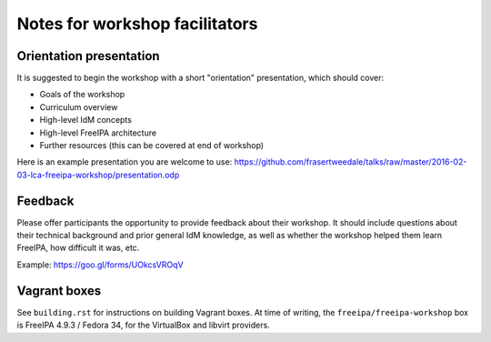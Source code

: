 Notes for workshop facilitators
===============================

Orientation presentation
------------------------

It is suggested to begin the workshop with a short "orientation"
presentation, which should cover:

- Goals of the workshop
- Curriculum overview
- High-level IdM concepts
- High-level FreeIPA architecture
- Further resources (this can be covered at end of workshop)

Here is an example presentation you are welcome to use:
https://github.com/frasertweedale/talks/raw/master/2016-02-03-lca-freeipa-workshop/presentation.odp

Feedback
--------

Please offer participants the opportunity to provide feedback about
their workshop.  It should include questions about their technical
background and prior general IdM knowledge, as well as whether the
workshop helped them learn FreeIPA, how difficult it was, etc.

Example: https://goo.gl/forms/UOkcsVROqV


Vagrant boxes
-------------

See ``building.rst`` for instructions on building Vagrant boxes.
At time of writing, the ``freeipa/freeipa-workshop`` box is
FreeIPA 4.9.3 / Fedora 34, for the VirtualBox and libvirt providers.
